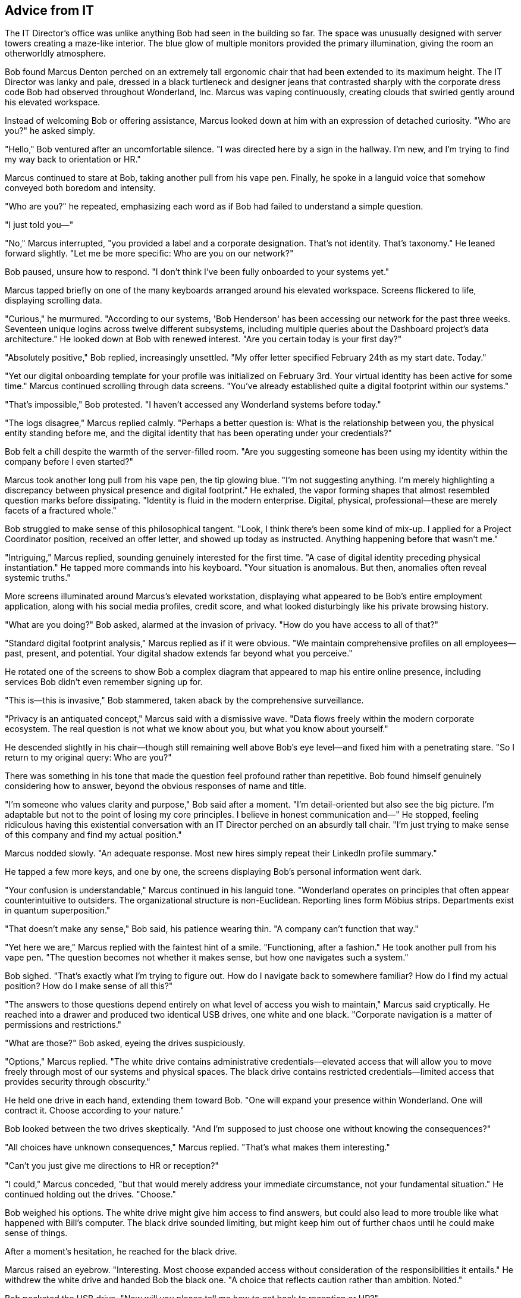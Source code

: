 == Advice from IT

The IT Director's office was unlike anything Bob had seen in the building so far. The space was unusually designed with server towers creating a maze-like interior. The blue glow of multiple monitors provided the primary illumination, giving the room an otherworldly atmosphere.

Bob found Marcus Denton perched on an extremely tall ergonomic chair that had been extended to its maximum height. The IT Director was lanky and pale, dressed in a black turtleneck and designer jeans that contrasted sharply with the corporate dress code Bob had observed throughout Wonderland, Inc. Marcus was vaping continuously, creating clouds that swirled gently around his elevated workspace.

Instead of welcoming Bob or offering assistance, Marcus looked down at him with an expression of detached curiosity. "Who are you?" he asked simply.

"Hello," Bob ventured after an uncomfortable silence. "I was directed here by a sign in the hallway. I'm new, and I'm trying to find my way back to orientation or HR."

Marcus continued to stare at Bob, taking another pull from his vape pen. Finally, he spoke in a languid voice that somehow conveyed both boredom and intensity.

"Who are you?" he repeated, emphasizing each word as if Bob had failed to understand a simple question.

"I just told you—"

"No," Marcus interrupted, "you provided a label and a corporate designation. That's not identity. That's taxonomy." He leaned forward slightly. "Let me be more specific: Who are you on our network?"

Bob paused, unsure how to respond. "I don't think I've been fully onboarded to your systems yet."

Marcus tapped briefly on one of the many keyboards arranged around his elevated workspace. Screens flickered to life, displaying scrolling data.

"Curious," he murmured. "According to our systems, 'Bob Henderson' has been accessing our network for the past three weeks. Seventeen unique logins across twelve different subsystems, including multiple queries about the Dashboard project's data architecture." He looked down at Bob with renewed interest. "Are you certain today is your first day?"

"Absolutely positive," Bob replied, increasingly unsettled. "My offer letter specified February 24th as my start date. Today."

"Yet our digital onboarding template for your profile was initialized on February 3rd. Your virtual identity has been active for some time." Marcus continued scrolling through data screens. "You've already established quite a digital footprint within our systems."

"That's impossible," Bob protested. "I haven't accessed any Wonderland systems before today."

"The logs disagree," Marcus replied calmly. "Perhaps a better question is: What is the relationship between you, the physical entity standing before me, and the digital identity that has been operating under your credentials?"

Bob felt a chill despite the warmth of the server-filled room. "Are you suggesting someone has been using my identity within the company before I even started?"

Marcus took another long pull from his vape pen, the tip glowing blue. "I'm not suggesting anything. I'm merely highlighting a discrepancy between physical presence and digital footprint." He exhaled, the vapor forming shapes that almost resembled question marks before dissipating. "Identity is fluid in the modern enterprise. Digital, physical, professional—these are merely facets of a fractured whole."

Bob struggled to make sense of this philosophical tangent. "Look, I think there's been some kind of mix-up. I applied for a Project Coordinator position, received an offer letter, and showed up today as instructed. Anything happening before that wasn't me."

"Intriguing," Marcus replied, sounding genuinely interested for the first time. "A case of digital identity preceding physical instantiation." He tapped more commands into his keyboard. "Your situation is anomalous. But then, anomalies often reveal systemic truths."

More screens illuminated around Marcus's elevated workstation, displaying what appeared to be Bob's entire employment application, along with his social media profiles, credit score, and what looked disturbingly like his private browsing history.

"What are you doing?" Bob asked, alarmed at the invasion of privacy. "How do you have access to all of that?"

"Standard digital footprint analysis," Marcus replied as if it were obvious. "We maintain comprehensive profiles on all employees—past, present, and potential. Your digital shadow extends far beyond what you perceive."

He rotated one of the screens to show Bob a complex diagram that appeared to map his entire online presence, including services Bob didn't even remember signing up for.

"This is—this is invasive," Bob stammered, taken aback by the comprehensive surveillance.

"Privacy is an antiquated concept," Marcus said with a dismissive wave. "Data flows freely within the modern corporate ecosystem. The real question is not what we know about you, but what you know about yourself."

He descended slightly in his chair—though still remaining well above Bob's eye level—and fixed him with a penetrating stare. "So I return to my original query: Who are you?"

There was something in his tone that made the question feel profound rather than repetitive. Bob found himself genuinely considering how to answer, beyond the obvious responses of name and title.

"I'm someone who values clarity and purpose," Bob said after a moment. "I'm detail-oriented but also see the big picture. I'm adaptable but not to the point of losing my core principles. I believe in honest communication and—" He stopped, feeling ridiculous having this existential conversation with an IT Director perched on an absurdly tall chair. "I'm just trying to make sense of this company and find my actual position."

Marcus nodded slowly. "An adequate response. Most new hires simply repeat their LinkedIn profile summary."

He tapped a few more keys, and one by one, the screens displaying Bob's personal information went dark.

"Your confusion is understandable," Marcus continued in his languid tone. "Wonderland operates on principles that often appear counterintuitive to outsiders. The organizational structure is non-Euclidean. Reporting lines form Möbius strips. Departments exist in quantum superposition."

"That doesn't make any sense," Bob said, his patience wearing thin. "A company can't function that way."

"Yet here we are," Marcus replied with the faintest hint of a smile. "Functioning, after a fashion." He took another pull from his vape pen. "The question becomes not whether it makes sense, but how one navigates such a system."

Bob sighed. "That's exactly what I'm trying to figure out. How do I navigate back to somewhere familiar? How do I find my actual position? How do I make sense of all this?"

"The answers to those questions depend entirely on what level of access you wish to maintain," Marcus said cryptically. He reached into a drawer and produced two identical USB drives, one white and one black. "Corporate navigation is a matter of permissions and restrictions."

"What are those?" Bob asked, eyeing the drives suspiciously.

"Options," Marcus replied. "The white drive contains administrative credentials—elevated access that will allow you to move freely through most of our systems and physical spaces. The black drive contains restricted credentials—limited access that provides security through obscurity."

He held one drive in each hand, extending them toward Bob. "One will expand your presence within Wonderland. One will contract it. Choose according to your nature."

Bob looked between the two drives skeptically. "And I'm supposed to just choose one without knowing the consequences?"

"All choices have unknown consequences," Marcus replied. "That's what makes them interesting."

"Can't you just give me directions to HR or reception?"

"I could," Marcus conceded, "but that would merely address your immediate circumstance, not your fundamental situation." He continued holding out the drives. "Choose."

Bob weighed his options. The white drive might give him access to find answers, but could also lead to more trouble like what happened with Bill's computer. The black drive sounded limiting, but might keep him out of further chaos until he could make sense of things.

After a moment's hesitation, he reached for the black drive.

Marcus raised an eyebrow. "Interesting. Most choose expanded access without consideration of the responsibilities it entails." He withdrew the white drive and handed Bob the black one. "A choice that reflects caution rather than ambition. Noted."

Bob pocketed the USB drive. "Now will you please tell me how to get back to reception or HR?"

"That information is no longer relevant to your trajectory," Marcus said, returning to his full height on the elevated chair. "Your selection has determined your path forward."

"What does that mean?" Bob asked, frustration evident in his voice.

"It means," Marcus explained while typing commands into his system, "that you have chosen a path of observation rather than intervention. The restricted credentials will guide you accordingly."

A door on the far side of the office, which Bob hadn't noticed before, slid open with a soft hiss.

"That exit will lead you to your next destination," Marcus said, already turning his attention back to his screens. "One piece of advice before you depart: in Wonderland, the distinction between advancing and retreating is often illusory. Sometimes to go up, one must first go down. Sometimes to grow larger, one must first become smaller."

"That's not advice," Bob protested. "That's a riddle."

"Is there a difference?" Marcus asked without looking up.

Bob could see that further conversation would be futile. He moved toward the open door, USB drive clutched in his hand.

"One last question," Marcus called as Bob reached the threshold. "What is your primary function here at Wonderland?"

Bob turned back with a frown. "According to my offer letter, project coordination."

"No," Marcus shook his head. "According to your digital footprint analysis and algorithmic role alignment, your primary function appears to be pattern recognition and systemic anomaly identification."

"I don't know what that means," Bob admitted.

Marcus gazed down at him thoughtfully. "It means you see inconsistencies that others have learned to ignore. An unusual quality at Wonderland—both valuable and dangerous." He made a dismissive gesture. "You may proceed."

With no better options, Bob stepped through the doorway, which closed silently behind him. He found himself in yet another corridor, but this one was different—brighter, more modern, with clear directional signs on the walls.

Bob examined the black USB drive in his hand, wondering what restricted access would actually mean for his journey through Wonderland, Inc. He located a nearby computer terminal mounted on the wall and, after a moment's hesitation, inserted the drive.

The screen immediately displayed a map of his current location with a highlighted path. According to the map, he was now on the opposite side of the building from where he had started, in an area labeled "Product Development & Implementation."

Bob removed the drive and pocketed it, somewhat relieved to finally have some clarity about his location. Following the indicated path, he moved through the corridor with growing confidence. The signs and directions were straightforward, the architecture normal. Perhaps he had finally reached a more sensible part of the company.

As he turned a corner, Bob came upon a door labeled "Product Management Suite." From inside, he could hear raised voices—someone was clearly being berated in harsh tones. Bob hesitated, not wanting to walk into another uncomfortable situation, but the mapped path led directly through this department.

Taking a deep breath, he pushed open the door and stepped inside.
